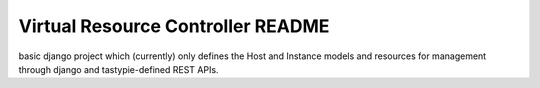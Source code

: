 Virtual Resource Controller README
==================================

basic django project which (currently) only defines the Host and Instance models and resources for management through django and tastypie-defined REST APIs.
